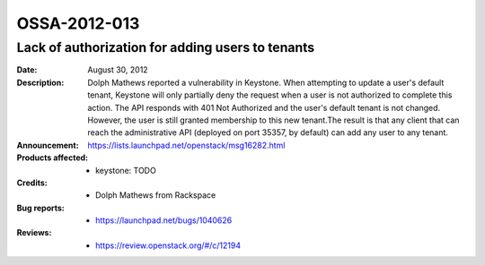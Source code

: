 =============
OSSA-2012-013
=============

Lack of authorization for adding users to tenants
-------------------------------------------------
:Date: August 30, 2012

:Description:

   Dolph Mathews reported a vulnerability in Keystone. When attempting to
   update a user's default tenant, Keystone will only partially deny the
   request when a user is not authorized to complete  this action. The API
   responds with 401 Not Authorized and the user's default tenant is not
   changed. However, the user is still granted membership to this new
   tenant.The result is that any client  that can reach the administrative
   API (deployed on port 35357, by default) can add any user to any tenant.

:Announcement:

   `https://lists.launchpad.net/openstack/msg16282.html <https://lists.launchpad.net/openstack/msg16282.html>`_

:Products affected: 
   - keystone: TODO



:Credits: - Dolph Mathews from Rackspace



:Bug reports:

   - `https://launchpad.net/bugs/1040626 <https://launchpad.net/bugs/1040626>`_



:Reviews:

   - `https://review.openstack.org/#/c/12194 <https://review.openstack.org/#/c/12194>`_



